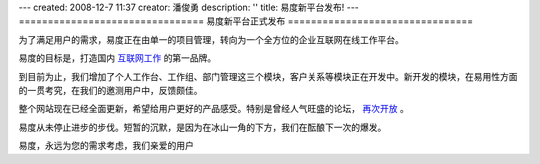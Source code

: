 ---
created: 2008-12-7 11:37
creator: 潘俊勇
description: ''
title: 易度新平台发布!
---
================================
易度新平台正式发布
================================

.. image:: img/onsales.jpg
   :class: float-right

为了满足用户的需求，易度正在由单一的项目管理，转向为一个全方位的企业互联网在线工作平台。

易度的目标是，打造国内 `互联网工作 <../../about/workonline.rst>`__ 的第一品牌。

到目前为止，我们增加了个人工作台、工作组、部门管理这三个模块，客户关系等模块正在开发中。新开发的模块，在易用性方面的一贯考究，在我们的邀测用户中，反馈颇佳。

整个网站现在已经全面更新，希望给用户更好的产品感受。特别是曾经人气旺盛的论坛， `再次开放 <../../forum.html>`__ 。

易度从未停止进步的步伐。短暂的沉默，是因为在冰山一角的下方，我们在酝酿下一次的爆发。

易度，永远为您的需求考虑，我们亲爱的用户
